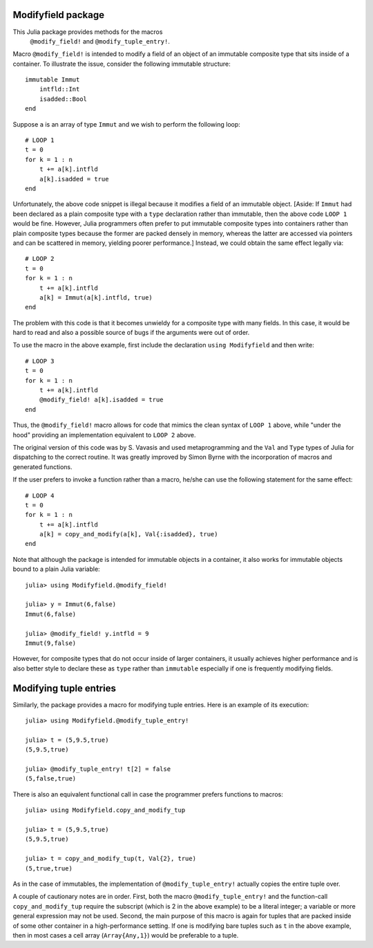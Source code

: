 -----------------------
Modifyfield package
-----------------------

This Julia package provides methods for the macros
 ``@modify_field!`` and ``@modify_tuple_entry!``.  
Macro ``@modify_field!`` 
is intended
to modify a field of an object of an immutable composite type
that sits inside of a container.  To illustrate
the issue, consider the following immutable structure::

   immutable Immut
       intfld::Int
       isadded::Bool
   end

Suppose ``a`` is an array of type ``Immut`` and we wish to perform the following
loop::

   # LOOP 1
   t = 0
   for k = 1 : n
       t += a[k].intfld
       a[k].isadded = true
   end

Unfortunately, the above code snippet is illegal because it modifies a field of an
immutable object.  [Aside: If ``Immut`` had been declared as a plain composite type
with a ``type`` declaration rather than immutable, then the above code ``LOOP 1`` would
be fine.  However, Julia programmers often prefer to put immutable composite types
into containers rather than plain composite types because the former are packed
densely in memory, whereas the latter are accessed via pointers and can be
scattered in memory, yielding poorer performance.]  
Instead, we could obtain the same effect legally via::

   # LOOP 2 
   t = 0
   for k = 1 : n
       t += a[k].intfld
       a[k] = Immut(a[k].intfld, true)
   end

The problem with this code is that it becomes unwieldy for a composite type with
many fields.  In this case, it would be hard to read and also a possible source of bugs
if the arguments were out of order.

To use the macro in the
above example, first include the declaration ``using Modifyfield`` and then write::

   # LOOP 3
   t = 0
   for k = 1 : n
       t += a[k].intfld
       @modify_field! a[k].isadded = true
   end

Thus, the ``@modify_field!`` macro allows for code that mimics the clean syntax of 
``LOOP 1`` above, while
"under the hood"  providing an implementation equivalent to ``LOOP 2`` above.

The original
version of this code was by S. Vavasis and used metaprogramming and the
``Val`` and ``Type`` types of Julia for dispatching to the
correct routine.  It was greatly improved by Simon Byrne
with the incorporation of macros and generated functions.

If the user prefers
to invoke a function rather than a macro, he/she can use the following statement
for the same effect::

   # LOOP 4
   t = 0
   for k = 1 : n
       t += a[k].intfld
       a[k] = copy_and_modify(a[k], Val{:isadded}, true)
   end

Note that although the package is intended for immutable objects in a container, it also
works for immutable objects bound to a plain Julia variable::

  julia> using Modifyfield.@modify_field!

  julia> y = Immut(6,false)
  Immut(6,false)

  julia> @modify_field! y.intfld = 9
  Immut(9,false)

However, for composite types that do not occur inside of larger containers, it 
usually achieves higher performance and is also better style
to declare these as ``type`` rather than ``immutable`` especially if 
one is frequently modifying fields.  


-----------------------
Modifying tuple entries
-----------------------


Similarly, the package provides a macro for modifying tuple entries.  Here
is an example of its execution::

    julia> using Modifyfield.@modify_tuple_entry!

    julia> t = (5,9.5,true)
    (5,9.5,true)

    julia> @modify_tuple_entry! t[2] = false
    (5,false,true)

There is also an equivalent functional call in case the programmer prefers functions
to macros::
   
    julia> using Modifyfield.copy_and_modify_tup

    julia> t = (5,9.5,true)
    (5,9.5,true)

    julia> t = copy_and_modify_tup(t, Val{2}, true)
    (5,true,true)

As in the case of immutables, the implementation of ``@modify_tuple_entry!`` actually
copies the entire tuple over.

A couple of cautionary notes are in order.  First, both the macro ``@modify_tuple_entry!``
and the function-call ``copy_and_modify_tup``
require the subscript (which is 2 in the above
example) to be a literal integer; a variable or more general expression may not
be used.  Second, the main purpose of this macro is again for tuples that are
packed inside of some other container in a high-performance setting.  If one is
modifying bare tuples such as ``t`` in the above example, then in most cases
a cell array (``Array{Any,1}``) would be preferable to a tuple.





   
